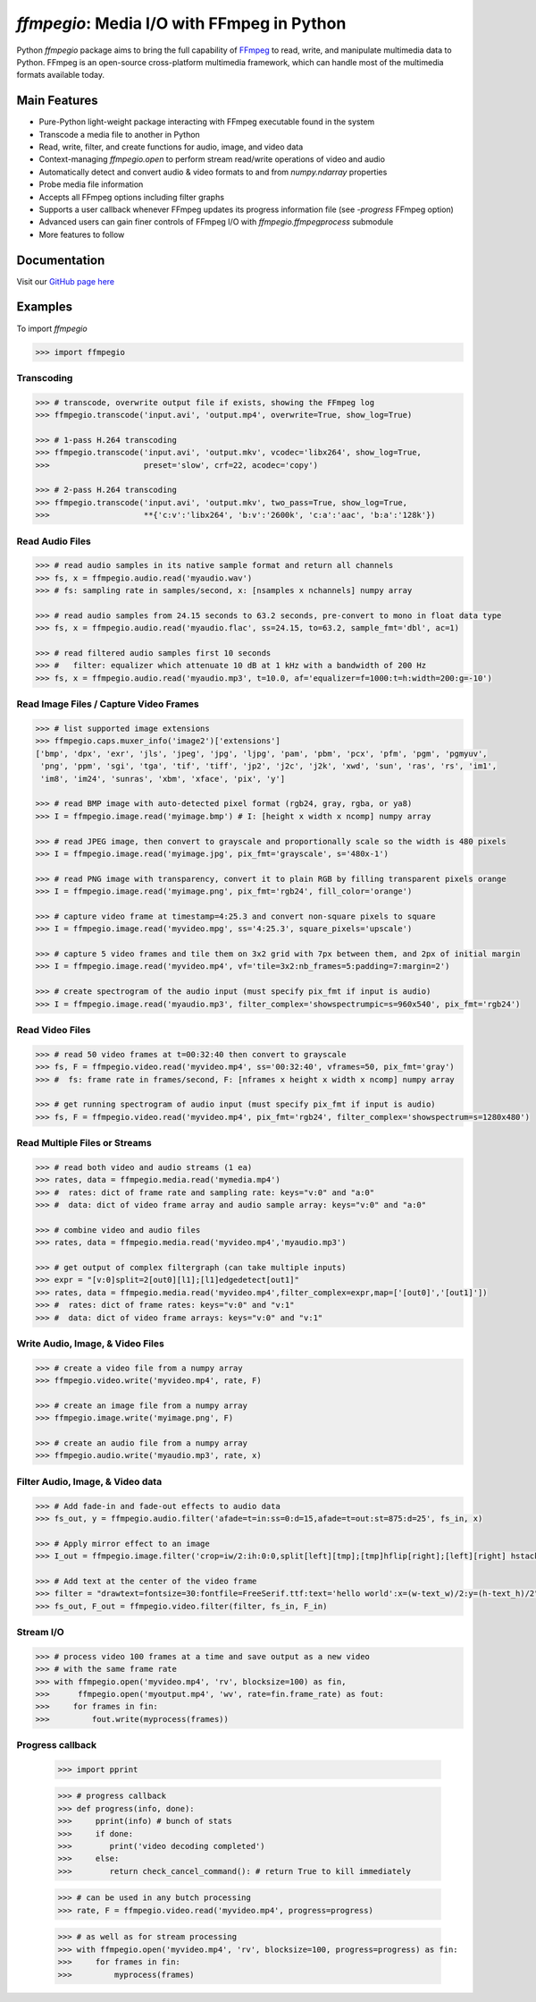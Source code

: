 `ffmpegio`: Media I/O with FFmpeg in Python
===================================================

.. image:: https://img.shields.io/pypi/v/ffmpegio
  :alt: PyPI
.. image:: https://img.shields.io/pypi/status/ffmpegio
  :alt: PyPI - Status
.. image:: https://img.shields.io/pypi/pyversions/ffmpegio
  :alt: PyPI - Python Version
.. image:: https://img.shields.io/github/license/python-ffmpegio/python-ffmpegio
  :alt: GitHub
.. image:: https://img.shields.io/github/workflow/status/python-ffmpegio/python-ffmpegio/Run%20Tests
  :alt: GitHub Workflow Status

Python `ffmpegio` package aims to bring the full capability of `FFmpeg <https://ffmpeg.org>`__
to read, write, and manipulate multimedia data to Python. FFmpeg is an open-source cross-platform 
multimedia framework, which can handle most of the multimedia formats available today.

Main Features
-------------

* Pure-Python light-weight package interacting with FFmpeg executable found in 
  the system
* Transcode a media file to another in Python
* Read, write, filter, and create functions for audio, image, and video data
* Context-managing `ffmpegio.open` to perform stream read/write operations of video and audio
* Automatically detect and convert audio & video formats to and from `numpy.ndarray` properties
* Probe media file information
* Accepts all FFmpeg options including filter graphs
* Supports a user callback whenever FFmpeg updates its progress information file 
  (see `-progress` FFmpeg option)
* Advanced users can gain finer controls of FFmpeg I/O with `ffmpegio.ffmpegprocess` submodule
* More features to follow

Documentation
-------------

Visit our `GitHub page here <https://python-ffmpegio.github.io/python-ffmpegio/>`__

Examples
--------

To import `ffmpegio`

.. code-block:: python

  >>> import ffmpegio

Transcoding
^^^^^^^^^^^

.. code-block:: python

  >>> # transcode, overwrite output file if exists, showing the FFmpeg log
  >>> ffmpegio.transcode('input.avi', 'output.mp4', overwrite=True, show_log=True) 

  >>> # 1-pass H.264 transcoding
  >>> ffmpegio.transcode('input.avi', 'output.mkv', vcodec='libx264', show_log=True,
  >>>                    preset='slow', crf=22, acodec='copy') 

  >>> # 2-pass H.264 transcoding
  >>> ffmpegio.transcode('input.avi', 'output.mkv', two_pass=True, show_log=True,
  >>>                    **{'c:v':'libx264', 'b:v':'2600k', 'c:a':'aac', 'b:a':'128k'}) 

Read Audio Files
^^^^^^^^^^^^^^^^

.. code-block:: python

  >>> # read audio samples in its native sample format and return all channels
  >>> fs, x = ffmpegio.audio.read('myaudio.wav') 
  >>> # fs: sampling rate in samples/second, x: [nsamples x nchannels] numpy array

  >>> # read audio samples from 24.15 seconds to 63.2 seconds, pre-convert to mono in float data type 
  >>> fs, x = ffmpegio.audio.read('myaudio.flac', ss=24.15, to=63.2, sample_fmt='dbl', ac=1)

  >>> # read filtered audio samples first 10 seconds
  >>> #   filter: equalizer which attenuate 10 dB at 1 kHz with a bandwidth of 200 Hz 
  >>> fs, x = ffmpegio.audio.read('myaudio.mp3', t=10.0, af='equalizer=f=1000:t=h:width=200:g=-10')

Read Image Files / Capture Video Frames
^^^^^^^^^^^^^^^^^^^^^^^^^^^^^^^^^^^^^^^

.. code-block:: python

  >>> # list supported image extensions
  >>> ffmpegio.caps.muxer_info('image2')['extensions']
  ['bmp', 'dpx', 'exr', 'jls', 'jpeg', 'jpg', 'ljpg', 'pam', 'pbm', 'pcx', 'pfm', 'pgm', 'pgmyuv', 
   'png', 'ppm', 'sgi', 'tga', 'tif', 'tiff', 'jp2', 'j2c', 'j2k', 'xwd', 'sun', 'ras', 'rs', 'im1', 
   'im8', 'im24', 'sunras', 'xbm', 'xface', 'pix', 'y']

  >>> # read BMP image with auto-detected pixel format (rgb24, gray, rgba, or ya8)
  >>> I = ffmpegio.image.read('myimage.bmp') # I: [height x width x ncomp] numpy array

  >>> # read JPEG image, then convert to grayscale and proportionally scale so the width is 480 pixels
  >>> I = ffmpegio.image.read('myimage.jpg', pix_fmt='grayscale', s='480x-1')

  >>> # read PNG image with transparency, convert it to plain RGB by filling transparent pixels orange
  >>> I = ffmpegio.image.read('myimage.png', pix_fmt='rgb24', fill_color='orange')

  >>> # capture video frame at timestamp=4:25.3 and convert non-square pixels to square
  >>> I = ffmpegio.image.read('myvideo.mpg', ss='4:25.3', square_pixels='upscale')

  >>> # capture 5 video frames and tile them on 3x2 grid with 7px between them, and 2px of initial margin
  >>> I = ffmpegio.image.read('myvideo.mp4', vf='tile=3x2:nb_frames=5:padding=7:margin=2')

  >>> # create spectrogram of the audio input (must specify pix_fmt if input is audio)
  >>> I = ffmpegio.image.read('myaudio.mp3', filter_complex='showspectrumpic=s=960x540', pix_fmt='rgb24')


Read Video Files
^^^^^^^^^^^^^^^^

.. code-block:: python

  >>> # read 50 video frames at t=00:32:40 then convert to grayscale
  >>> fs, F = ffmpegio.video.read('myvideo.mp4', ss='00:32:40', vframes=50, pix_fmt='gray')
  >>> #  fs: frame rate in frames/second, F: [nframes x height x width x ncomp] numpy array

  >>> # get running spectrogram of audio input (must specify pix_fmt if input is audio)
  >>> fs, F = ffmpegio.video.read('myvideo.mp4', pix_fmt='rgb24', filter_complex='showspectrum=s=1280x480')


Read Multiple Files or Streams
^^^^^^^^^^^^^^^^^^^^^^^^^^^^^^

.. code-block:: python

  >>> # read both video and audio streams (1 ea)
  >>> rates, data = ffmpegio.media.read('mymedia.mp4')
  >>> #  rates: dict of frame rate and sampling rate: keys="v:0" and "a:0"
  >>> #  data: dict of video frame array and audio sample array: keys="v:0" and "a:0"

  >>> # combine video and audio files
  >>> rates, data = ffmpegio.media.read('myvideo.mp4','myaudio.mp3')

  >>> # get output of complex filtergraph (can take multiple inputs)
  >>> expr = "[v:0]split=2[out0][l1];[l1]edgedetect[out1]"
  >>> rates, data = ffmpegio.media.read('myvideo.mp4',filter_complex=expr,map=['[out0]','[out1]'])
  >>> #  rates: dict of frame rates: keys="v:0" and "v:1"
  >>> #  data: dict of video frame arrays: keys="v:0" and "v:1"

Write Audio, Image, & Video Files
^^^^^^^^^^^^^^^^^^^^^^^^^^^^^^^^^

.. code-block:: python

  >>> # create a video file from a numpy array
  >>> ffmpegio.video.write('myvideo.mp4', rate, F)

  >>> # create an image file from a numpy array
  >>> ffmpegio.image.write('myimage.png', F)

  >>> # create an audio file from a numpy array
  >>> ffmpegio.audio.write('myaudio.mp3', rate, x)

Filter Audio, Image, & Video data
^^^^^^^^^^^^^^^^^^^^^^^^^^^^^^^^^

.. code-block:: python

  >>> # Add fade-in and fade-out effects to audio data
  >>> fs_out, y = ffmpegio.audio.filter('afade=t=in:ss=0:d=15,afade=t=out:st=875:d=25', fs_in, x)

  >>> # Apply mirror effect to an image
  >>> I_out = ffmpegio.image.filter('crop=iw/2:ih:0:0,split[left][tmp];[tmp]hflip[right];[left][right] hstack', I_in)

  >>> # Add text at the center of the video frame
  >>> filter = "drawtext=fontsize=30:fontfile=FreeSerif.ttf:text='hello world':x=(w-text_w)/2:y=(h-text_h)/2"
  >>> fs_out, F_out = ffmpegio.video.filter(filter, fs_in, F_in)

Stream I/O
^^^^^^^^^^

.. code-block:: python

  >>> # process video 100 frames at a time and save output as a new video 
  >>> # with the same frame rate
  >>> with ffmpegio.open('myvideo.mp4', 'rv', blocksize=100) as fin,
  >>>      ffmpegio.open('myoutput.mp4', 'wv', rate=fin.frame_rate) as fout:
  >>>     for frames in fin:
  >>>         fout.write(myprocess(frames))


Progress callback
^^^^^^^^^^^^^^^^^

  >>> import pprint

  >>> # progress callback
  >>> def progress(info, done):
  >>>     pprint(info) # bunch of stats
  >>>     if done:
  >>>        print('video decoding completed')
  >>>     else:
  >>>        return check_cancel_command(): # return True to kill immediately
  
  >>> # can be used in any butch processing
  >>> rate, F = ffmpegio.video.read('myvideo.mp4', progress=progress)

  >>> # as well as for stream processing
  >>> with ffmpegio.open('myvideo.mp4', 'rv', blocksize=100, progress=progress) as fin:
  >>>     for frames in fin:
  >>>         myprocess(frames)
